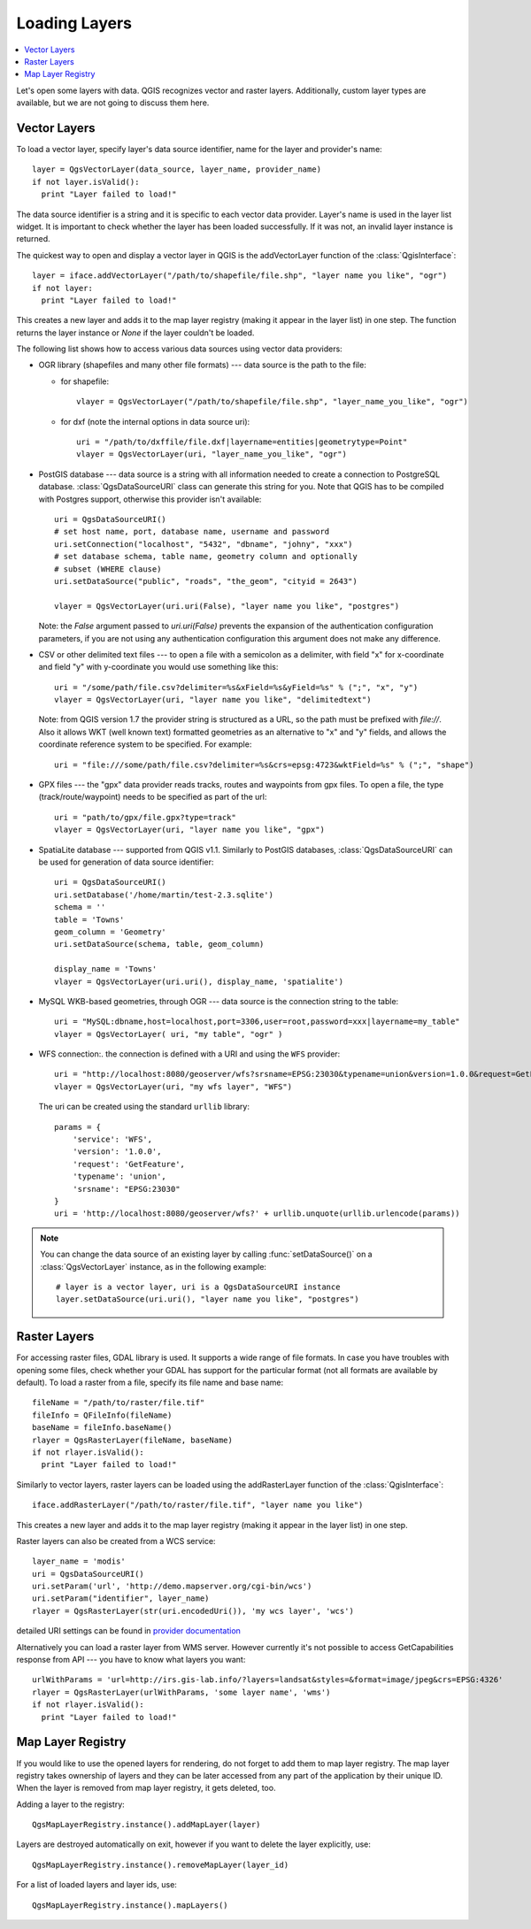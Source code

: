 .. loadlayer:

**************
Loading Layers
**************

.. contents::
   :local:

Let's open some layers with data. QGIS recognizes vector and raster layers.
Additionally, custom layer types are available, but we are not going to discuss
them here.

.. index::
  pair: vector layers; loading

Vector Layers
=============

To load a vector layer, specify layer's data source identifier, name for the
layer and provider's name:

::

  layer = QgsVectorLayer(data_source, layer_name, provider_name)
  if not layer.isValid():
    print "Layer failed to load!"

The data source identifier is a string and it is specific to each vector data
provider. Layer's name is used in the layer list widget. It is important to
check whether the layer has been loaded successfully. If it was not, an invalid
layer instance is returned.

The quickest way to open and display a vector layer in QGIS is the addVectorLayer
function of the :class:`QgisInterface`:

::

  layer = iface.addVectorLayer("/path/to/shapefile/file.shp", "layer name you like", "ogr")
  if not layer:
    print "Layer failed to load!"

This creates a new layer and adds it to the map layer registry (making it appear
in the layer list) in one step. The function returns the layer instance or `None`
if the layer couldn't be loaded.

The following list shows how to access various data sources using vector data
providers:

.. index::
  pair: loading; OGR layers

* OGR library (shapefiles and many other file formats) --- data source is the
  path to the file:

  * for shapefile::

     vlayer = QgsVectorLayer("/path/to/shapefile/file.shp", "layer_name_you_like", "ogr")


  * for dxf (note the internal options in data source uri)::

     uri = "/path/to/dxffile/file.dxf|layername=entities|geometrytype=Point"
     vlayer = QgsVectorLayer(uri, "layer_name_you_like", "ogr")


.. index::
  pair: loading; PostGIS layers

* PostGIS database --- data source is a string with all information needed to
  create a connection to PostgreSQL database. :class:`QgsDataSourceURI` class
  can generate this string for you. Note that QGIS has to be compiled with
  Postgres support, otherwise this provider isn't available:

  ::

    uri = QgsDataSourceURI()
    # set host name, port, database name, username and password
    uri.setConnection("localhost", "5432", "dbname", "johny", "xxx")
    # set database schema, table name, geometry column and optionally
    # subset (WHERE clause)
    uri.setDataSource("public", "roads", "the_geom", "cityid = 2643")

    vlayer = QgsVectorLayer(uri.uri(False), "layer name you like", "postgres")
    
  Note: the `False` argument passed to `uri.uri(False)` prevents the expansion of 
  the authentication configuration parameters, if you are not using any 
  authentication configuration this argument does not make any difference.

.. index::
  pair: loading; delimited text layers

* CSV or other delimited text files --- to open a file with a semicolon as a
  delimiter, with field "x" for x-coordinate and field "y" with y-coordinate
  you would use something like this:

  ::

    uri = "/some/path/file.csv?delimiter=%s&xField=%s&yField=%s" % (";", "x", "y")
    vlayer = QgsVectorLayer(uri, "layer name you like", "delimitedtext")

  Note: from QGIS version 1.7 the provider string is structured as a URL, so
  the path must be prefixed with *file://*. Also it allows WKT (well known
  text) formatted geometries as an alternative to "x" and "y" fields, and allows
  the coordinate reference system to be specified. For example:

  ::

    uri = "file:///some/path/file.csv?delimiter=%s&crs=epsg:4723&wktField=%s" % (";", "shape")

.. index::
  pair: loading; GPX files

* GPX files --- the "gpx" data provider reads tracks, routes and waypoints from
  gpx files. To open a file, the type (track/route/waypoint) needs to be
  specified as part of the url:

  ::

    uri = "path/to/gpx/file.gpx?type=track"
    vlayer = QgsVectorLayer(uri, "layer name you like", "gpx")

.. index::
  pair: loading; SpatiaLite layers

* SpatiaLite database --- supported from QGIS v1.1. Similarly to PostGIS
  databases, :class:`QgsDataSourceURI` can be used for generation of data
  source identifier:

  ::

    uri = QgsDataSourceURI()
    uri.setDatabase('/home/martin/test-2.3.sqlite')
    schema = ''
    table = 'Towns'
    geom_column = 'Geometry'
    uri.setDataSource(schema, table, geom_column)

    display_name = 'Towns'
    vlayer = QgsVectorLayer(uri.uri(), display_name, 'spatialite')

.. index::
  pair: loading; MySQL geometries

* MySQL WKB-based geometries, through OGR --- data source is the connection
  string to the table:

  ::

    uri = "MySQL:dbname,host=localhost,port=3306,user=root,password=xxx|layername=my_table"
    vlayer = QgsVectorLayer( uri, "my table", "ogr" )

.. index::
  pair: raster layers; loading

* WFS connection:. the connection is defined with a URI and using the ``WFS`` provider:

  ::

    uri = "http://localhost:8080/geoserver/wfs?srsname=EPSG:23030&typename=union&version=1.0.0&request=GetFeature&service=WFS",
    vlayer = QgsVectorLayer(uri, "my wfs layer", "WFS")

  The uri can be created using the standard ``urllib`` library:

  ::

    params = {
        'service': 'WFS',
        'version': '1.0.0',
        'request': 'GetFeature',
        'typename': 'union',
        'srsname': "EPSG:23030"
    }
    uri = 'http://localhost:8080/geoserver/wfs?' + urllib.unquote(urllib.urlencode(params))


.. note::

    You can change the data source of an existing layer by calling :func:`setDataSource()`
    on a :class:`QgsVectorLayer` instance, as in the following example: ::

      # layer is a vector layer, uri is a QgsDataSourceURI instance
      layer.setDataSource(uri.uri(), "layer name you like", "postgres")


Raster Layers
=============

For accessing raster files, GDAL library is used. It supports a wide range of
file formats. In case you have troubles with opening some files, check whether
your GDAL has support for the particular format (not all formats are available
by default). To load a raster from a file, specify its file name and base name:

::

  fileName = "/path/to/raster/file.tif"
  fileInfo = QFileInfo(fileName)
  baseName = fileInfo.baseName()
  rlayer = QgsRasterLayer(fileName, baseName)
  if not rlayer.isValid():
    print "Layer failed to load!"

.. index::
  pair: loading; WMS raster

Similarly to vector layers, raster layers can be loaded using the addRasterLayer
function of the :class:`QgisInterface`:

::

  iface.addRasterLayer("/path/to/raster/file.tif", "layer name you like")

This creates a new layer and adds it to the map layer registry (making it appear
in the layer list) in one step.

Raster layers can also be created from a WCS service:

::

    layer_name = 'modis'
    uri = QgsDataSourceURI()
    uri.setParam('url', 'http://demo.mapserver.org/cgi-bin/wcs')
    uri.setParam("identifier", layer_name)
    rlayer = QgsRasterLayer(str(uri.encodedUri()), 'my wcs layer', 'wcs')

detailed URI settings can be found in `provider
documentation <https://github.com/qgis/QGIS/blob/master/src/providers/wcs/URI>`_

Alternatively you can load a raster layer from WMS server. However currently
it's not possible to access GetCapabilities response from API --- you have to
know what layers you want:

::

    urlWithParams = 'url=http://irs.gis-lab.info/?layers=landsat&styles=&format=image/jpeg&crs=EPSG:4326'
    rlayer = QgsRasterLayer(urlWithParams, 'some layer name', 'wms')
    if not rlayer.isValid():
      print "Layer failed to load!"

.. index:: map layer registry

Map Layer Registry
==================

If you would like to use the opened layers for rendering, do not forget to add
them to map layer registry. The map layer registry takes ownership of layers
and they can be later accessed from any part of the application by their unique
ID. When the layer is removed from map layer registry, it gets deleted, too.

.. index:: map layer registry; adding a layer

Adding a layer to the registry:

::

  QgsMapLayerRegistry.instance().addMapLayer(layer)

Layers are destroyed automatically on exit, however if you want to delete the
layer explicitly, use:

::

  QgsMapLayerRegistry.instance().removeMapLayer(layer_id)

For a list of loaded layers and layer ids, use:

::

  QgsMapLayerRegistry.instance().mapLayers()

